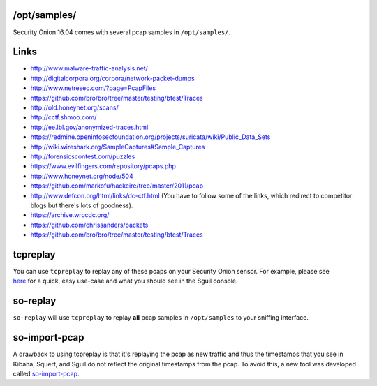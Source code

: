 /opt/samples/
=============

Security Onion 16.04 comes with several pcap samples in
``/opt/samples/``.

Links
=====

-  http://www.malware-traffic-analysis.net/

-  http://digitalcorpora.org/corpora/network-packet-dumps

-  http://www.netresec.com/?page=PcapFiles

-  https://github.com/bro/bro/tree/master/testing/btest/Traces

-  http://old.honeynet.org/scans/

-  http://cctf.shmoo.com/

-  http://ee.lbl.gov/anonymized-traces.html

-  https://redmine.openinfosecfoundation.org/projects/suricata/wiki/Public_Data_Sets

-  http://wiki.wireshark.org/SampleCaptures#Sample_Captures

-  http://forensicscontest.com/puzzles

-  https://www.evilfingers.com/repository/pcaps.php

-  http://www.honeynet.org/node/504

-  https://github.com/markofu/hackeire/tree/master/2011/pcap

-  http://www.defcon.org/html/links/dc-ctf.html (You have to follow some
   of the links, which redirect to competitor blogs but there's lots of
   goodness).
-  https://archive.wrccdc.org/
-  https://github.com/chrissanders/packets
-  https://github.com/bro/bro/tree/master/testing/btest/Traces

tcpreplay
=========

| You can use ``tcpreplay`` to replay any of these pcaps on your
  Security Onion sensor. For example, please see
| `here <http://blog.securityonion.net/2011/01/introduction-to-sguil-and-squert-part-3.html>`__
  for a quick, easy use-case and what you should see in the Sguil
  console.

so-replay
=========

``so-replay`` will use ``tcpreplay`` to replay **all** pcap samples in
``/opt/samples`` to your sniffing interface.

so-import-pcap
==============

A drawback to using tcpreplay is that it's replaying the pcap as new
traffic and thus the timestamps that you see in Kibana, Squert, and
Sguil do not reflect the original timestamps from the pcap. To avoid
this, a new tool was developed called
`so-import-pcap <so-import-pcap>`__.
